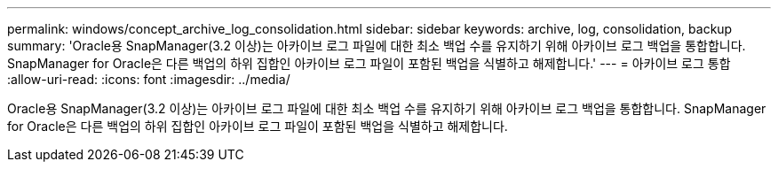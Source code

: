 ---
permalink: windows/concept_archive_log_consolidation.html 
sidebar: sidebar 
keywords: archive, log, consolidation, backup 
summary: 'Oracle용 SnapManager(3.2 이상)는 아카이브 로그 파일에 대한 최소 백업 수를 유지하기 위해 아카이브 로그 백업을 통합합니다. SnapManager for Oracle은 다른 백업의 하위 집합인 아카이브 로그 파일이 포함된 백업을 식별하고 해제합니다.' 
---
= 아카이브 로그 통합
:allow-uri-read: 
:icons: font
:imagesdir: ../media/


[role="lead"]
Oracle용 SnapManager(3.2 이상)는 아카이브 로그 파일에 대한 최소 백업 수를 유지하기 위해 아카이브 로그 백업을 통합합니다. SnapManager for Oracle은 다른 백업의 하위 집합인 아카이브 로그 파일이 포함된 백업을 식별하고 해제합니다.
